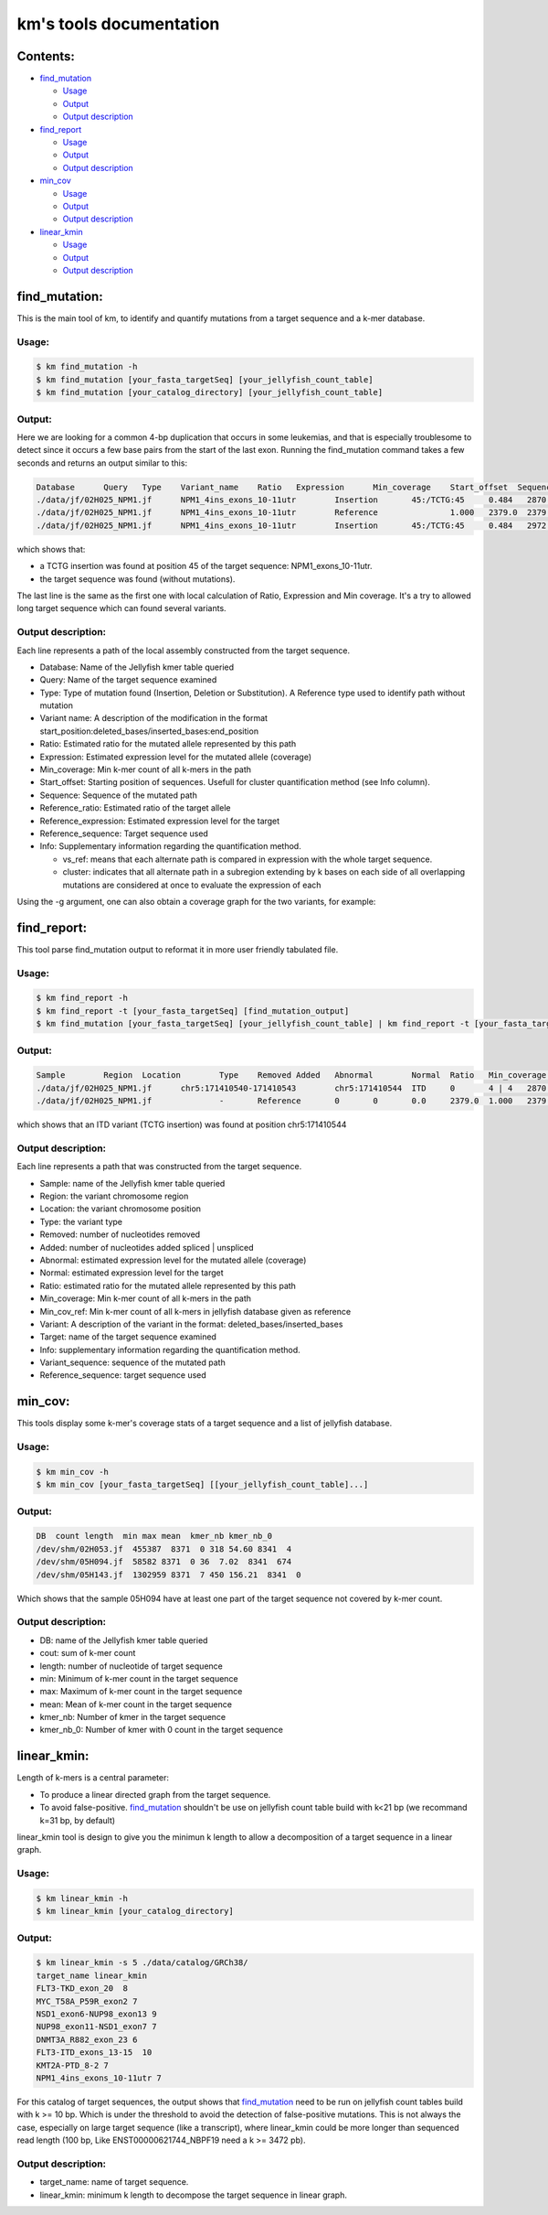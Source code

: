 
===================================================================
km's tools documentation
===================================================================

---------
Contents:
---------
* `find_mutation`_

  - |fm-usage|_
  - |fm-output|_
  - |fm-output-desc|_

* `find_report`_

  - |fr-usage|_
  - |fr-output|_
  - |fr-output-desc|_

* `min_cov`_

  - |mc-usage|_
  - |mc-output|_
  - |mc-output-desc|_

* `linear_kmin`_

  - |lk-usage|_
  - |lk-output|_
  - |lk-output-desc|_

.. _find_mutation: https://github.com/iric-soft/km/tree/master/km/tools#find_mutation
.. _find_report: https://github.com/iric-soft/km/tree/master/km/tools#find_report
.. _min_cov: https://github.com/iric-soft/km/tree/master/km/tools#min_cov
.. _linear_kmin: https://github.com/iric-soft/km/tree/master/km/tools#linear_kmin

.. _fm-usage: https://github.com/iric-soft/km/tree/master/km/tools#usage
.. _fr-usage: https://github.com/iric-soft/km/tree/master/km/tools#usage-1
.. _mc-usage: https://github.com/iric-soft/km/tree/master/km/tools#usage-2
.. _lk-usage: https://github.com/iric-soft/km/tree/master/km/tools#usage-3

.. _fm-output: https://github.com/iric-soft/km/tree/master/km/tools#output
.. _fr-output: https://github.com/iric-soft/km/tree/master/km/tools#output-1
.. _mc-output: https://github.com/iric-soft/km/tree/master/km/tools#output-2
.. _lk-output: https://github.com/iric-soft/km/tree/master/km/tools#output-3

.. _fm-output-desc: https://github.com/iric-soft/km/tree/master/km/tools#output-description
.. _fr-output-desc: https://github.com/iric-soft/km/tree/master/km/tools#output-description-1
.. _mc-output-desc: https://github.com/iric-soft/km/tree/master/km/tools#output-description-2
.. _lk-output-desc: https://github.com/iric-soft/km/tree/master/km/tools#output-description-3

.. |fm-usage| replace:: Usage
.. |fr-usage| replace:: Usage
.. |mc-usage| replace:: Usage
.. |lk-usage| replace:: Usage

.. |fm-output| replace:: Output
.. |fr-output| replace:: Output
.. |mc-output| replace:: Output
.. |lk-output| replace:: Output

.. |fm-output-desc| replace:: Output description
.. |fr-output-desc| replace:: Output description
.. |mc-output-desc| replace:: Output description
.. |lk-output-desc| replace:: Output description

--------------
find_mutation:
--------------
This is the main tool of km, to identify and quantify mutations from
a target sequence and a k-mer database.

Usage:
------

.. code:: shell

  $ km find_mutation -h
  $ km find_mutation [your_fasta_targetSeq] [your_jellyfish_count_table]
  $ km find_mutation [your_catalog_directory] [your_jellyfish_count_table]

Output:
-------

Here we are looking for a common 4-bp duplication that occurs in some
leukemias, and that is especially troublesome to detect since it occurs
a few base pairs from the start of the last exon. Running the find_mutation
command takes a few seconds and returns an output similar to this:

.. code:: shell

  Database	Query	Type	Variant_name	Ratio	Expression	Min_coverage	Start_offset  Sequence	Reference_ratio	Reference_expression	Reference_sequence	Info
  ./data/jf/02H025_NPM1.jf	NPM1_4ins_exons_10-11utr	Insertion	45:/TCTG:45	0.484	2870.6	2428	0	AATTGCTTCCGGATGACTGACCAAGAGGCTATTCAAGATCTCTGTCTGGCAGTGGAGGAAGTCTCTTTAAGAAAATAGTTTAAA	0.516	3055.2	AATTGCTTCCGGATGACTGACCAAGAGGCTATTCAAGATCTCTGGCAGTGGAGGAAGTCTCTTTAAGAAAATAGTTTAAA	vs_ref
  ./data/jf/02H025_NPM1.jf	NPM1_4ins_exons_10-11utr	Reference		1.000	2379.0	2379	0	AATTGCTTCCGGATGACTGACCAAGAGGCTATTCAAGATCTCTGGCAGTGGAGGAAGTCTCTTTAAGAAAATAGTTTAAA	1.000	2379.0	AATTGCTTCCGGATGACTGACCAAGAGGCTATTCAAGATCTCTGGCAGTGGAGGAAGTCTCTTTAAGAAAATAGTTTAAA	vs_ref
  ./data/jf/02H025_NPM1.jf	NPM1_4ins_exons_10-11utr	Insertion	45:/TCTG:45	0.484	2972.6	2428	9	CGGATGACTGACCAAGAGGCTATTCAAGATCTCTGTCTGGCAGTGGAGGAAGTCTCTTTAAGAAAATAG	0.516	3172.9	CGGATGACTGACCAAGAGGCTATTCAAGATCTCTGGCAGTGGAGGAAGTCTCTTTAAGAAAATAG	cluster 1 n=1

which shows that:

* a TCTG insertion was found at position 45 of the target sequence: NPM1_exons_10-11utr.
* the target sequence was found (without mutations).

The last line is the same as the first one with local calculation of Ratio,
Expression and Min coverage. It's a try to allowed long target sequence
which can found several variants.

Output description:
-------------------

Each line represents a path of the local assembly constructed from the
target sequence.

* Database: Name of the Jellyfish kmer table queried
* Query: Name of the target sequence examined
* Type: Type of mutation found (Insertion, Deletion or Substitution).  A Reference type used to identify path without mutation
* Variant name: A description of the modification in the format start_position:deleted_bases/inserted_bases:end_position
* Ratio: Estimated ratio for the mutated allele represented by this path
* Expression: Estimated expression level for the mutated allele (coverage)
* Min_coverage: Min k-mer count of all k-mers in the path
* Start_offset: Starting position of sequences. Usefull for cluster quantification method (see Info column).
* Sequence: Sequence of the mutated path
* Reference_ratio: Estimated ratio of the target allele
* Reference_expression: Estimated expression level for the target
* Reference_sequence: Target sequence used
* Info: Supplementary information regarding the quantification method.

  - vs_ref: means that each alternate path is compared in expression with the whole target sequence.
  - cluster: indicates that all alternate path in a subregion extending by k bases on each side of all overlapping mutations are considered at once to evaluate the expression of each

Using the -g argument, one can also obtain a coverage graph for the two
variants, for example:

.. image:: https://github.com/iric-soft/km/blob/master/data/figure/figure_1.png

------------
find_report:
------------
This tool parse find_mutation output to reformat it in more user friendly
tabulated file.

Usage:
------

.. code:: shell

  $ km find_report -h
  $ km find_report -t [your_fasta_targetSeq] [find_mutation_output]
  $ km find_mutation [your_fasta_targetSeq] [your_jellyfish_count_table] | km find_report -t [your_fasta_targetSeq]

Output:
-------

.. code:: shell

  Sample	Region	Location	Type	Removed	Added	Abnormal	Normal	Ratio	Min_coverage	Min_cov_ref  Variant	Target	Info	Variant_sequence	Reference_sequence
  ./data/jf/02H025_NPM1.jf	chr5:171410540-171410543	chr5:171410544	ITD	0	4 | 4	2870.6	3055.2	0.484	2428 0	/TCTG	NPM1_4ins_exons_10-11utr	vs_ref	AATTGCTTCCGGATGACTGACCAAGAGGCTATTCAAGATCTCTGTCTGGCAGTGGAGGAAGTCTCTTTAAGAAAATAGTTTAAA	AATTGCTTCCGGATGACTGACCAAGAGGCTATTCAAGATCTCTGGCAGTGGAGGAAGTCTCTTTAAGAAAATAGTTTAAA
  ./data/jf/02H025_NPM1.jf		-	Reference	0	0	0.0	2379.0	1.000	2379	5 -	NPM1_4ins_exons_10-11utr	vs_ref

which shows that an ITD variant (TCTG insertion) was found at position
chr5:171410544

Output description:
-------------------

Each line represents a path that was constructed from the target sequence.

* Sample: name of the Jellyfish kmer table queried
* Region: the variant chromosome region
* Location: the variant chromosome position
* Type: the variant type
* Removed: number of nucleotides removed
* Added: number of nucleotides added spliced | unspliced
* Abnormal: estimated expression level for the mutated allele (coverage)
* Normal: estimated expression level for the target
* Ratio: estimated ratio for the mutated allele represented by this path
* Min_coverage: Min k-mer count of all k-mers in the path
* Min_cov_ref: Min k-mer count of all k-mers in jellyfish database given as reference
* Variant: A description of the variant in the format: deleted_bases/inserted_bases
* Target: name of the target sequence examined
* Info: supplementary information regarding the quantification method.
* Variant_sequence: sequence of the mutated path
* Reference_sequence: target sequence used

--------
min_cov:
--------

This tools display some k-mer's coverage stats of a target sequence and a list of jellyfish database.

Usage:
------
.. code:: shell

  $ km min_cov -h
  $ km min_cov [your_fasta_targetSeq] [[your_jellyfish_count_table]...]

Output:
-------

.. code:: shell

  DB  count length  min max mean  kmer_nb kmer_nb_0
  /dev/shm/02H053.jf  455387  8371  0 318 54.60 8341  4
  /dev/shm/05H094.jf  58582 8371  0 36  7.02  8341  674
  /dev/shm/05H143.jf  1302959 8371  7 450 156.21  8341  0

Which shows that the sample 05H094 have at least one part of the target sequence not covered by k-mer count.

Output description:
-------------------

* DB: name of the Jellyfish kmer table queried
* cout: sum of k-mer count
* length: number of nucleotide of target sequence
* min: Minimum of k-mer count in the target sequence
* max: Maximum of k-mer count in the target sequence
* mean: Mean of k-mer count in the target sequence
* kmer_nb: Number of kmer in the target sequence
* kmer_nb_0: Number of kmer with 0 count in the target sequence

------------
linear_kmin:
------------
Length of k-mers is a central parameter:

* To produce a linear directed graph from the target sequence.
* To avoid false-positive. `find_mutation`_ shouldn't be use on jellyfish count table build with k<21 bp (we recommand k=31 bp, by default)

linear_kmin tool is design to give you the minimun k length to allow a
decomposition of a target sequence in a linear graph.

Usage:
------

.. code:: shell

  $ km linear_kmin -h
  $ km linear_kmin [your_catalog_directory]

Output:
-------

.. code:: shell

  $ km linear_kmin -s 5 ./data/catalog/GRCh38/
  target_name linear_kmin
  FLT3-TKD_exon_20  8
  MYC_T58A_P59R_exon2 7
  NSD1_exon6-NUP98_exon13 9
  NUP98_exon11-NSD1_exon7 7
  DNMT3A_R882_exon_23 6
  FLT3-ITD_exons_13-15  10
  KMT2A-PTD_8-2 7
  NPM1_4ins_exons_10-11utr 7

For this catalog of target sequences, the output shows that
`find_mutation`_ need to be run on jellyfish count tables build
with k >= 10 bp.
Which is under the threshold to avoid the detection of false-positive
mutations. This is not always the case, especially on large target sequence
(like a transcript), where linear_kmin could be more longer than sequenced
read length (100 bp, Like ENST00000621744_NBPF19 need a k >= 3472 pb).

Output description:
-------------------

* target_name: name of target sequence.
* linear_kmin: minimum k length to decompose the target sequence in linear graph.
